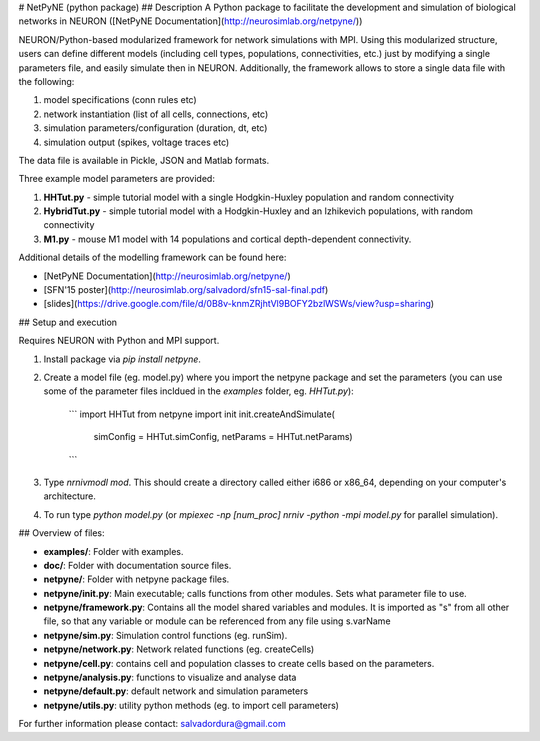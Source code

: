 # NetPyNE (python package)
## Description
A Python package to facilitate the development and simulation of biological networks in NEURON ([NetPyNE Documentation](http://neurosimlab.org/netpyne/))

NEURON/Python-based modularized framework for network simulations with MPI. Using this modularized structure, users can define different models (including cell types, populations, connectivities, etc.) just by modifying a single parameters file, and easily simulate then in NEURON. Additionally, the framework allows to store a single data file with the following:

1. model specifications (conn rules etc)
2. network instantiation (list of all cells, connections, etc)
3. simulation parameters/configuration (duration, dt, etc)
4. simulation output (spikes, voltage traces etc)

The data file is available in Pickle, JSON and Matlab formats.

Three example model parameters are provided: 

1. **HHTut.py** - simple tutorial model with a single Hodgkin-Huxley population and random connectivity
2. **HybridTut.py** - simple tutorial model with a Hodgkin-Huxley and an Izhikevich populations, with random connectivity
3. **M1.py** - mouse M1 model with 14 populations and cortical depth-dependent connectivity.

Additional details of the modelling framework can be found here:

* [NetPyNE Documentation](http://neurosimlab.org/netpyne/)
* [SFN'15 poster](http://neurosimlab.org/salvadord/sfn15-sal-final.pdf)
* [slides](https://drive.google.com/file/d/0B8v-knmZRjhtVl9BOFY2bzlWSWs/view?usp=sharing)       


## Setup and execution

Requires NEURON with Python and MPI support. 

1. Install package via `pip install netpyne`.

2. Create a model file (eg. model.py) where you import the netpyne package and set the parameters (you can use some of the parameter files incldued in the `examples` folder, eg. `HHTut.py`):

	```
	import HHTut
	from netpyne import init
	init.createAndSimulate(
		simConfig = HHTut.simConfig,     
		netParams = HHTut.netParams)
	```

3. Type `nrnivmodl mod`. This should create a directory called either i686 or x86_64, depending on your computer's architecture. 

4. To run type `python model.py` (or `mpiexec -np [num_proc] nrniv -python -mpi model.py` for parallel simulation).

## Overview of files:

* **examples/**: Folder with examples.

* **doc/**: Folder with documentation source files.

* **netpyne/**: Folder with netpyne package files.

* **netpyne/init.py**: Main executable; calls functions from other modules. Sets what parameter file to use.

* **netpyne/framework.py**: Contains all the model shared variables and modules. It is imported as "s" from all other file, so that any variable or module can be referenced from any file using s.varName

* **netpyne/sim.py**: Simulation control functions (eg. runSim).

* **netpyne/network.py**: Network related functions (eg. createCells)

* **netpyne/cell.py**: contains cell and population classes to create cells based on the parameters.

* **netpyne/analysis.py**: functions to visualize and analyse data

* **netpyne/default.py**: default network and simulation parameters

* **netpyne/utils.py**: utility python methods (eg. to import cell parameters)



For further information please contact: salvadordura@gmail.com 



